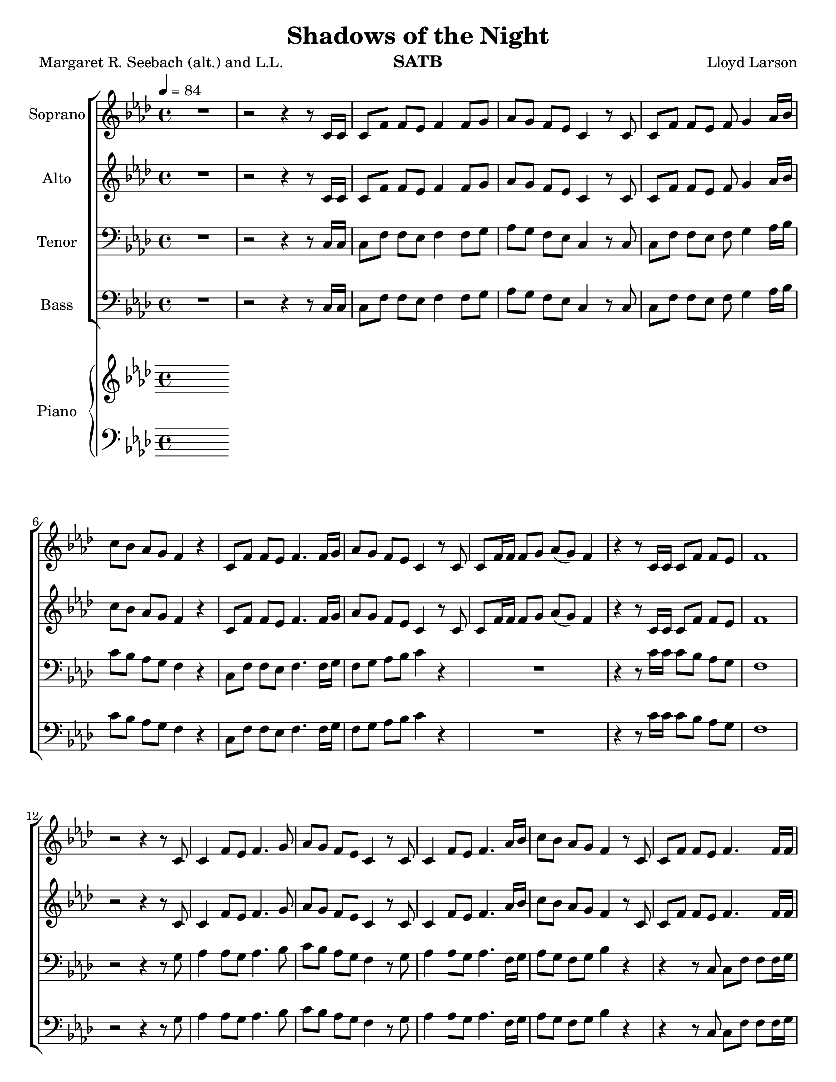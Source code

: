 \version "2.19.35"
\language "english"

\header {
  title = "Shadows of the Night"
  composer = "Lloyd Larson"
  poet = "Margaret R. Seebach (alt.) and L.L."
  instrument = "SATB"
}

\paper {
  #(set-paper-size "letter")
}
\layout {
  \context {
    \Voice
    \consists "Melody_engraver"
    \override Stem #'neutral-direction = #'()
  }
}

global = {
  \key af \major
  \time 4/4
  \tempo 4=84
  \set Timing.beamExceptions = #'()
  \set Timing.baseMoment = #(ly:make-moment 1/4)
  \set Timing.beatStructure = #'(1 1 1 1)
}

soprano = \relative c' {
  \global
 R1 r2 r4 r8 c16 c c8 f f ef f4 f8 g |
 %4
 af8 g f ef c4 r8 c c f f ef f g4 af16 bf |
 %6
 c8 bf af g f4 r c8 f f ef f4. f16 g |
 %8
 af8 g f ef c4 r8 c c f16 f f8 g af (g) f4 |
 %10
 r4 r8 c16 c c8 f f ef f1 r2 r4 r8 c |
 %13
 c4 f8 ef f4. g8 af g f ef c4 r8 c |
 %15
 c4 f8 ef f4. af16 bf c8 bf af g f4 r8 c |
 %17
 c8 f f ef f4. f16 f af8 g f ef c2 |
 %19
 r1 r1 r4 r8 c16 c c8 f f ef |
 %22
 f1 R1 f4 g8 af bf4. ef,8 |
 %25
 df'4 c8 bf c4 r f, g8 af g4. bf8 |
 %27
 af8 g af bf c4 r c df8 c bf4. ef,8 |
 %29
 ef'8 df c bf af4. r8 df,4 ef8 f ef4 af |
 %31
 af8 c bf af bf4. r8 df,4 ef8 f ef4 af af c bf g |
 %34
 f1 r2 r4 r8 c c f f ef f4. f16 g |
 %37
 af8 g f ef c4 r R1 |
 %39
 r2 r4 r8  c c f f g af g f4 |
 %41
 r4 r8 c16 c c8 f f ef f1~ f |
 \bar "|"

}

alto = \relative c' {
  \global
  R1 r2 r4 r8 c16 c c8 f f ef f4 f8 g |
 %4
 af8 g f ef c4 r8 c c f f ef f g4 af16 bf |
 %6
 c8 bf af g f4 r c8 f f ef f4. f16 g |
 %8
 af8 g f ef c4 r8 c c f16 f f8 g af (g) f4 |
 %10
 r4 r8 c16 c c8 f f ef f1 r2 r4 r8 c |
 %13
 c4 f8 ef f4. g8 af g f ef c4 r8 c |
 %15
 c4 f8 ef f4. af16 bf c8 bf af g f4 r8 c |
 %17
 c8 f f ef f4. f16 f af8 g f ef c2 |
 %19
R1*2 r4 r8 c16 c c8 f f ef |
 %22
 f1 R1 df4 df 8 df df4. df8 |
 %25
 f4 ef8 ef ef4 r df4 ef8 f f4 e |
 %27
 f8 f f f f4 r f f8 f f4. ef8 |
 %29
 ef8 ef ef ef ef4 (df8) r df4 ef8 df c4 ef |
 %31
 f8 f f f af4 (g8) r df4 df8 df c4 ef df df f e |
 %34
 f1 r2 r4 r8  c c f f ef f4. f16 g |
 %37
 af8 g f ef c4 r R1 |
 %39
 r2 r4 r8 c af c c ef f ef c4 |
 %41
  r4 r8 c16 c c8 f f ef f1~ f |
 \bar "|"
 }

tenor = \relative c {
  \global
  R1 r2 r4 r8 c16 c c8 f f ef f4 f8 g |
 %4
 af8 g f ef c4 r8 c c f f ef f g4 af16 bf |
 %6
 c8 bf af g f4 r c8 f f ef f4. f16 g |
%8
f8 g af bf c4 r R1 |
%10
r4 r8 c16 c c8 bf af g f1 r2 r4 r8 g |
%13
af4 af8 g af4. bf8 c bf af g f4 r8 g |
%15
af4 af8 g af4. f16 g af8 g f g bf4 r |
%17
r4 r8 c,8 c f f f16 g f8 g af bf c2 |
%19
r2 r4 r8 c,8 c f f g af g f4 r4 r8 c'16 c c8 bf af g |
%22
f1 R1 af4 g8 f af4. g8 |
%25
af4 af8 g af4 r af bf8 af bf4 bf |
%27
c8 bf c g af4 r af bf8 af g4. g8 |
%29
af8 af af g g4 ( f8 ) r f4 g8 af g4 af|
%31
af8 af g af df4. r8 bf4 bf8 bf bf4 af f af g8 (af) bf4 |
%34
c1 R1*2 |
%37
r2 r4 r8 c,8 c f f ef f4 r8 f16 g |
%39
af8 g f ef c4 r8 c f af af bf c bf af4  |
%41
r4 r8 c16 c c8 bf af g f1~ f\fermata
\bar "|"


}

bass = \relative c {
  \global
R1 r2 r4 r8 c16 c c8 f f ef f4 f8 g |
 %4
 af8 g f ef c4 r8 c c f f ef f g4 af16 bf |
 %6
 c8 bf af g f4 r c8 f f ef f4. f16 g |
%8
f8 g af bf c4 r R1 |
%10
r4 r8 c16 c c8 bf af g f1 r2 r4 r8 g |
%13
af4 af8 g af4. bf8 c bf af g f4 r8 g |
%15
af4 af8 g af4. f16 g af8 g f g bf4 r |
%17
r4 r8 c,8 c f f f16 g f8 g af bf c2 |
%19
r2 r4 r8 c,8 c f f g af g f4 r4 r8 c'16 c c8 bf af g |
%22
f1 R1 df4 df8 df ef4. ef8 |
%25
af,4 af8 ef' af4 r df, df8 df c4 c |
%27
f8 f f f ef4 r df df8 df df4. df8 |
%29
c8 c c c df4. r8 bf4 bf8 bf c4 c |
%31
df8 df df df ef4. r8 bf' (af) f f ef4 c bf bf c c |
%34
f1 R1*2 |
%37
r2 r4 r8 c8 c f f ef f4 r8 f16 g |
%39
af8 g f ef c4 r8 c df df df df df df df4 |
%41
r4 r8 c'16 c c8 bf af g f1~ f\fermata
\bar "|"


}

verse = \lyricmode {
  % Lyrics follow here.

}

rehearsalMidi = #
(define-music-function
 (parser location name midiInstrument lyrics) (string? string? ly:music?)
 #{
   \unfoldRepeats <<
     \new Staff = "soprano" \new Voice = "soprano" { \soprano }
     \new Staff = "alto" \new Voice = "alto" { \alto }
     \new Staff = "tenor" \new Voice = "tenor" { \tenor }
     \new Staff = "bass" \new Voice = "bass" { \bass }
     \context Staff = $name {
       \set Score.midiMinimumVolume = #0.5
       \set Score.midiMaximumVolume = #0.5
       \set Score.tempoWholesPerMinute = #(ly:make-moment 84 4)
       \set Staff.midiMinimumVolume = #0.8
       \set Staff.midiMaximumVolume = #1.0
       \set Staff.midiInstrument = $midiInstrument
     }
     \new Lyrics \with {
       alignBelowContext = $name
     } \lyricsto $name $lyrics
   >>
 #})

right = \relative c'' {
  \global
  % Music follows here.

}

left = \relative c' {
  \global
  % Music follows here.

}

choirPart = \new ChoirStaff <<
  \new Staff \with {
    midiInstrument = "choir aahs"
    instrumentName = "Soprano"
  } \new Voice = "soprano" \soprano
  \new Lyrics \with {
    \override VerticalAxisGroup #'staff-affinity = #CENTER
  } \lyricsto "soprano" \verse
  \new Staff \with {
    midiInstrument = "choir aahs"
    instrumentName = "Alto"
  } \new Voice = "alto" \alto
  \new Lyrics \with {
    \override VerticalAxisGroup #'staff-affinity = #CENTER
  } \lyricsto "alto" \verse
  \new Staff \with {
    midiInstrument = "choir aahs"
    instrumentName = "Tenor"
  } {
    \clef "bass"
    \new Voice = "tenor" \tenor
  }
  \new Lyrics \with {
    \override VerticalAxisGroup #'staff-affinity = #CENTER
  } \lyricsto "tenor" \verse
  \new Staff \with {
    midiInstrument = "choir aahs"
    instrumentName = "Bass"
  } {
    \clef bass
    \new Voice = "bass" \bass
  }
>>

pianoPart = \new PianoStaff \with {
  instrumentName = "Piano"
} <<
  \new Staff = "right" \with {
    midiInstrument = "acoustic grand"
  } \right
  \new Staff = "left" \with {
    midiInstrument = "acoustic grand"
  } { \clef bass \left }
>>

\score {
  <<
    \choirPart
    \pianoPart
  >>
  \layout { }
  \midi {
    \tempo 4=100
  }
}

% Rehearsal MIDI files:
\book {
  \bookOutputSuffix "soprano"
  \score {
    \rehearsalMidi "soprano" "soprano sax" \verse
    \midi { }
  }
}

\book {
  \bookOutputSuffix "alto"
  \score {
    \rehearsalMidi "alto" "alto sax" \verse
    \midi { }
  }
}

\book {
  \bookOutputSuffix "tenor"
  \score {
    \rehearsalMidi "tenor" "tenor sax" \verse
    \midi { }
  }
}

\book {
  \bookOutputSuffix "bass"
  \score {
    \rehearsalMidi "bass" "baritone sax" \verse
    \midi { }
  }
}